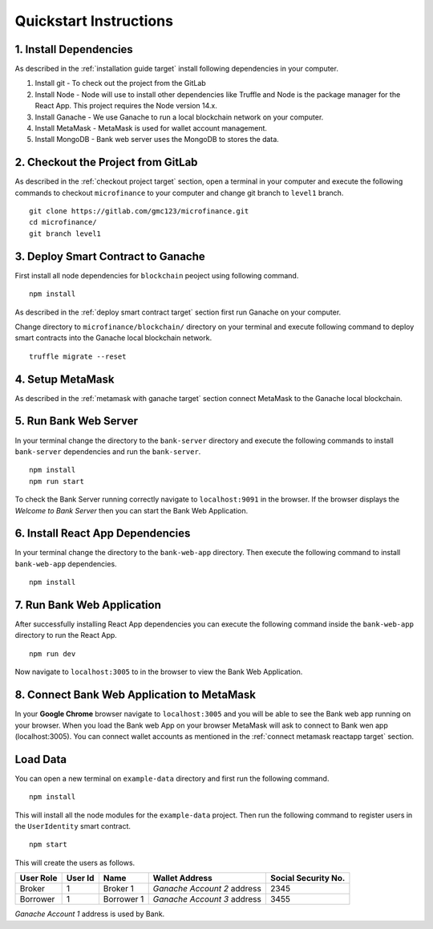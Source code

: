 Quickstart Instructions
=======================

1. Install Dependencies
-----------------------

As described in the :ref:`installation guide target` install following dependencies in your computer.

1. Install git - To check out the project from the GitLab
2. Install Node - Node will use to install other dependencies like Truffle and Node is the package manager for the React App. This project requires the Node version 14.x.
3. Install Ganache - We use Ganache to run a local blockchain network on your computer.
4. Install MetaMask - MetaMask is used for wallet account management.
5. Install MongoDB - Bank web server uses the MongoDB to stores the data.

2. Checkout the Project from GitLab
-----------------------------------

As described in the :ref:`checkout project target` section, 
open a terminal in your computer and execute the following commands to checkout ``microfinance`` to your computer and 
change git branch to ``level1`` branch. ::

    git clone https://gitlab.com/gmc123/microfinance.git
    cd microfinance/
    git branch level1


3. Deploy Smart Contract to Ganache
------------------------------------

First install all node dependencies for ``blockchain`` peoject using following command. ::

    npm install 

As described in the :ref:`deploy smart contract target` section first run Ganache on your computer.

Change directory to ``microfinance/blockchain/`` directory on your terminal and execute following command 
to deploy smart contracts into the Ganache local blockchain network. ::

    truffle migrate --reset

4. Setup MetaMask
-----------------

As described in the :ref:`metamask with ganache target` section connect MetaMask to the Ganache local blockchain.

5. Run Bank Web Server
-----------------------

In your terminal change the directory to the ``bank-server`` directory and execute the following commands to 
install ``bank-server`` dependencies and run the ``bank-server``. ::

    npm install
    npm run start

To check the Bank Server running correctly navigate to ``localhost:9091`` in the browser.
If the browser displays the *Welcome to Bank Server* then you can start the Bank Web Application.

6. Install React App Dependencies
---------------------------------

In your terminal change the directory to the ``bank-web-app`` directory.
Then execute the following command to install ``bank-web-app`` dependencies. ::

    npm install

7. Run Bank Web Application
---------------------------

After successfully installing React App dependencies you can execute the following command inside the ``bank-web-app`` directory to run the React App. ::

    npm run dev

Now navigate to ``localhost:3005`` to in the browser to view the Bank Web Application.

8. Connect Bank Web Application to MetaMask
-------------------------------------------

In your **Google Chrome** browser navigate to ``localhost:3005`` and you will be able to see the Bank web app running on your browser.
When you load the Bank web App on your browser MetaMask will ask to connect to Bank wen app (localhost:3005).
You can connect wallet accounts as mentioned in the :ref:`connect metamask reactapp target` section.

Load Data
---------

You can open a new terminal on ``example-data`` directory and first run the following command. ::

    npm install

This will install all the node modules for the ``example-data`` project.
Then run the following command to register users in the ``UserIdentity`` smart contract. ::

    npm start

This will create the users as follows. 

.. list-table::
   :header-rows: 1

   * - User Role
     - User Id
     - Name
     - Wallet Address
     - Social Security No.
   * - Broker
     - 1
     - Broker 1
     - *Ganache Account 2* address
     - 2345
   * - Borrower
     - 1
     - Borrower 1
     - *Ganache Account 3* address
     - 3455

*Ganache Account 1* address is used by Bank.